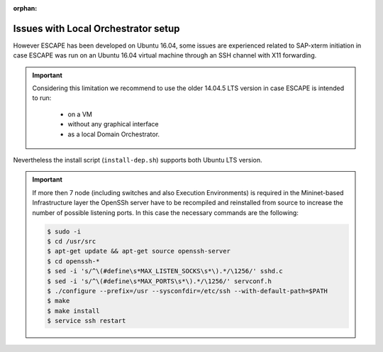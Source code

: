 :orphan:

Issues with Local Orchestrator setup
------------------------------------

However ESCAPE has been developed on Ubuntu 16.04, some issues are experienced
related to SAP-xterm initiation in case ESCAPE was run on an Ubuntu 16.04 virtual
machine through an SSH channel with X11 forwarding.

.. important::

    Considering this limitation we recommend to use the older 14.04.5 LTS version
    in case ESCAPE is intended to run:

      * on a VM
      * without any graphical interface
      * as a local Domain Orchestrator.

Nevertheless the install script (``install-dep.sh``) supports both Ubuntu LTS version.

.. important::

    If more then 7 node (including switches and also Execution Environments) is required in the Mininet-based
    Infrastructure layer the OpenSSh server have to be recompiled and reinstalled from source to increase
    the number of possible listening ports. In this case the necessary commands are the following:

    .. code-block:: bash

        $ sudo -i
        $ cd /usr/src
        $ apt-get update && apt-get source openssh-server
        $ cd openssh-*
        $ sed -i 's/^\(#define\s*MAX_LISTEN_SOCKS\s*\).*/\1256/' sshd.c
        $ sed -i 's/^\(#define\s*MAX_PORTS\s*\).*/\1256/' servconf.h
        $ ./configure --prefix=/usr --sysconfdir=/etc/ssh --with-default-path=$PATH
        $ make
        $ make install
        $ service ssh restart